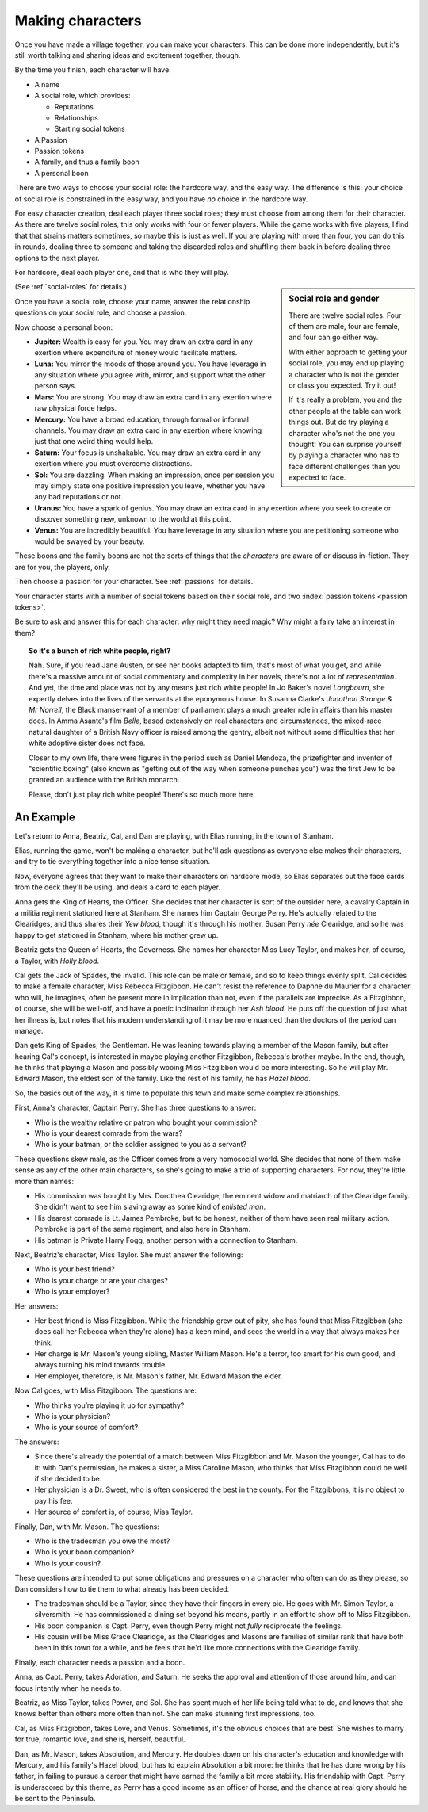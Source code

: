 .. _making-characters:

Making characters
=================

Once you have made a village together, you can make your characters. This can
be done more independently, but it's still worth talking and sharing ideas and
excitement together, though.

By the time you finish, each character will have:

-  A name
-  A social role, which provides:

   -  Reputations
   -  Relationships
   -  Starting social tokens

-  A Passion
-  Passion tokens
-  A family, and thus a family boon
-  A personal boon

There are two ways to choose your social role: the hardcore way, and the easy
way. The difference is this: your choice of social role is constrained in the
easy way, and you have *no* choice in the hardcore way.

For easy character creation, deal each player three social roles; they
must choose from among them for their character. As there are twelve
social roles, this only works with four or fewer players. While the game
works with five players, I find that that strains matters sometimes, so
maybe this is just as well. If you are playing with more than four, you
can do this in rounds, dealing three to someone and taking the discarded
roles and shuffling them back in before dealing three options to the
next player.

For hardcore, deal each player one, and that is who they will play.

.. sidebar:: Social role and gender

   There are twelve social roles. Four of them are male, four are female, and
   four can go either way.

   With either approach to getting your social role, you may end up playing a
   character who is not the gender or class you expected. Try it out!

   If it's really a problem, you and the other people at the table can work
   things out. But do try playing a character who's not the one you thought!
   You can surprise yourself by playing a character who has to face different
   challenges than you expected to face.

(See :ref:`social-roles` for details.)

Once you have a social role, choose your name, answer the relationship
questions on your social role, and choose a passion.

.. index::
   single: boons

Now choose a personal boon:

-  **Jupiter:** Wealth is easy for you. You may draw an extra card in any
   exertion where expenditure of money would facilitate matters.
-  **Luna:** You mirror the moods of those around you. You have leverage in any
   situation where you agree with, mirror, and support what the other person
   says.
-  **Mars:** You are strong. You may draw an extra card in any exertion where
   raw physical force helps.
-  **Mercury:** You have a broad education, through formal or informal
   channels. You may draw an extra card in any exertion where knowing just that
   one weird thing would help.
-  **Saturn:** Your focus is unshakable. You may draw an extra card in any
   exertion where you must overcome distractions.
-  **Sol:** You are dazzling. When making an impression, once per
   session you may simply state one positive impression you leave,
   whether you have any bad reputations or not.
-  **Uranus:** You have a spark of genius. You may draw an extra card in any
   exertion where you seek to create or discover something new, unknown to the
   world at this point.
-  **Venus:** You are incredibly beautiful. You have leverage in any situation
   where you are petitioning someone who would be swayed by your beauty.

These boons and the family boons are not the sorts of things that the
*characters* are aware of or discuss in-fiction. They are for you, the players,
only.

Then choose a passion for your character. See :ref:`passions` for details.

.. todo:: Design character sheet.

Your character starts with a number of social tokens based on their social
role, and two :index:`passion tokens <passion tokens>`.

Be sure to ask and answer this for each character: why might they need magic?
Why might a fairy take an interest in them?

.. topic:: So it's a bunch of rich white people, right?

   Nah. Sure, if you read Jane Austen, or see her books adapted to film, that's
   most of what you get, and while there's a massive amount of social
   commentary and complexity in her novels, there's not a lot of
   *representation*. And yet, the time and place was not by any means just rich
   white people! In Jo Baker's novel *Longbourn*, she expertly delves into the
   lives of the servants at the eponymous house. In Susanna Clarke's *Jonathan
   Strange & Mr Norrell*, the Black manservant of a member of parliament plays
   a much greater role in affairs than his master does. In Amma Asante's film
   *Belle*, based extensively on real characters and circumstances, the
   mixed-race natural daughter of a British Navy officer is raised among the
   gentry, albeit not without some difficulties that her white adoptive sister
   does not face.

   Closer to my own life, there were figures in the period such as Daniel
   Mendoza, the prizefighter and inventor of "scientific boxing" (also known as
   "getting out of the way when someone punches you") was the first Jew to be
   granted an audience with the British monarch.

   Please, don't just play rich white people! There's so much more here.

An Example
----------

Let's return to Anna, Beatriz, Cal, and Dan are playing, with Elias
running, in the town of Stanham.

Elias, running the game, won't be making a character, but he'll ask
questions as everyone else makes their characters, and try to tie
everything together into a nice tense situation.

Now, everyone agrees that they want to make their characters on hardcore
mode, so Elias separates out the face cards from the deck they'll be
using, and deals a card to each player.

Anna gets the King of Hearts, the Officer. She decides that her
character is sort of the outsider here, a cavalry Captain in a militia
regiment stationed here at Stanham. She names him Captain George Perry.
He's actually related to the Clearidges, and thus shares their *Yew
blood*, though it's through his mother, Susan Perry *née* Clearidge, and
so he was happy to get stationed in Stanham, where his mother grew up.

Beatriz gets the Queen of Hearts, the Governess. She names her character
Miss Lucy Taylor, and makes her, of course, a Taylor, with *Holly
blood*.

Cal gets the Jack of Spades, the Invalid. This role can be male or
female, and so to keep things evenly split, Cal decides to make a female
character, Miss Rebecca Fitzgibbon. He can't resist the reference to
Daphne du Maurier for a character who will, he imagines, often be
present more in implication than not, even if the parallels are
imprecise. As a Fitzgibbon, of course, she will be well-off, and have a
poetic inclination through her *Ash blood*. He puts off the question of
just what her illness is, but notes that his modern understanding of it
may be more nuanced than the doctors of the period can manage.

Dan gets King of Spades, the Gentleman. He was leaning towards playing a
member of the Mason family, but after hearing Cal's concept, is
interested in maybe playing another Fitzgibbon, Rebecca's brother maybe.
In the end, though, he thinks that playing a Mason and possibly wooing
Miss Fitzgibbon would be more interesting. So he will play Mr. Edward
Mason, the eldest son of the family. Like the rest of his family, he has
*Hazel blood*.

So, the basics out of the way, it is time to populate this town and make
some complex relationships.

First, Anna's character, Captain Perry. She has three questions to
answer:

-  Who is the wealthy relative or patron who bought your commission?
-  Who is your dearest comrade from the wars?
-  Who is your batman, or the soldier assigned to you as a servant?

These questions skew male, as the Officer comes from a very homosocial
world. She decides that none of them make sense as any of the other main
characters, so she's going to make a trio of supporting characters. For
now, they're little more than names:

-  His commission was bought by Mrs. Dorothea Clearidge, the eminent
   widow and matriarch of the Clearidge family. She didn't want to see
   him slaving away as some kind of *enlisted man*.
-  His dearest comrade is Lt. James Pembroke, but to be honest, neither
   of them have seen real military action. Pembroke is part of the same
   regiment, and also here in Stanham.
-  His batman is Private Harry Fogg, another person with a connection to
   Stanham.

Next, Beatriz's character, Miss Taylor. She must answer the following:

-  Who is your best friend?
-  Who is your charge or are your charges?
-  Who is your employer?

Her answers:

-  Her best friend is Miss Fitzgibbon. While the friendship grew out of
   pity, she has found that Miss Fitzgibbon (she does call her Rebecca
   when they're alone) has a keen mind, and sees the world in a way that
   always makes her think.
-  Her charge is Mr. Mason's young sibling, Master William Mason. He's a
   terror, too smart for his own good, and always turning his mind
   towards trouble.
-  Her employer, therefore, is Mr. Mason's father, Mr. Edward Mason the
   elder.

Now Cal goes, with Miss Fitzgibbon. The questions are:

-  Who thinks you’re playing it up for sympathy?
-  Who is your physician?
-  Who is your source of comfort?

The answers:

-  Since there's already the potential of a match between Miss
   Fitzgibbon and Mr. Mason the younger, Cal has to do it: with Dan's
   permission, he makes a sister, a Miss Caroline Mason, who thinks that
   Miss Fitzgibbon could be well if she decided to be.
-  Her physician is a Dr. Sweet, who is often considered the best in the
   county. For the Fitzgibbons, it is no object to pay his fee.
-  Her source of comfort is, of course, Miss Taylor.

Finally, Dan, with Mr. Mason. The questions:

-  Who is the tradesman you owe the most?
-  Who is your boon companion?
-  Who is your cousin?

These questions are intended to put some obligations and pressures on a
character who often can do as they please, so Dan considers how to tie
them to what already has been decided.

-  The tradesman should be a Taylor, since they have their fingers in
   every pie. He goes with Mr. Simon Taylor, a silversmith. He has
   commissioned a dining set beyond his means, partly in an effort to
   show off to Miss Fitzgibbon.
-  His boon companion is Capt. Perry, even though Perry might not
   *fully* reciprocate the feelings.
-  His cousin will be Miss Grace Clearidge, as the Clearidges and Masons
   are families of similar rank that have both been in this town for a
   while, and he feels that he'd like more connections with the
   Clearidge family.

Finally, each character needs a passion and a boon.

Anna, as Capt. Perry, takes Adoration, and Saturn. He seeks the approval
and attention of those around him, and can focus intently when he needs
to.

Beatriz, as Miss Taylor, takes Power, and Sol. She has spent much of her
life being told what to do, and knows that she knows better than others
more often than not. She can make stunning first impressions, too.

Cal, as Miss Fitzgibbon, takes Love, and Venus. Sometimes, it's the
obvious choices that are best. She wishes to marry for true, romantic
love, and she is, herself, beautiful.

Dan, as Mr. Mason, takes Absolution, and Mercury. He doubles down on his
character's education and knowledge with Mercury, and his family's Hazel
blood, but has to explain Absolution a bit more: he thinks that he has
done wrong by his father, in failing to pursue a career that might have
earned the family a bit more stability. His friendship with Capt. Perry
is underscored by this theme, as Perry has a good income as an officer
of horse, and the chance at real glory should he be sent to the
Peninsula.
